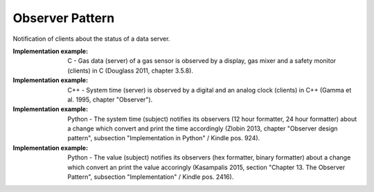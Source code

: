 .. _observer_pattern:

****************
Observer Pattern
****************

Notification of clients about the status of a data server.

:Implementation example: C - Gas data (server) of a gas sensor is observed by a display, gas mixer and a safety monitor (clients) in C (Douglass 2011, chapter 3.5.8).

:Implementation example: C++ - System time (server) is observed by a digital and an analog clock (clients) in C++ (Gamma et al. 1995, chapter "Observer").

:Implementation example: Python - The system time (subject) notifies its
 observers (12 hour formatter, 24 hour formatter) about a change which
 convert and print the time accordingly (Zlobin 2013, chapter "Observer design
 pattern", subsection "Implementation in Python" / Kindle pos. 924).

:Implementation example: Python - The value (subject) notifies its observers
 (hex formatter, binary formatter) about a change which convert an print the
 value accoringly (Kasampalis 2015, section "Chapter 13. The
 Observer Pattern", subsection "Implementation" / Kindle pos. 2416).
